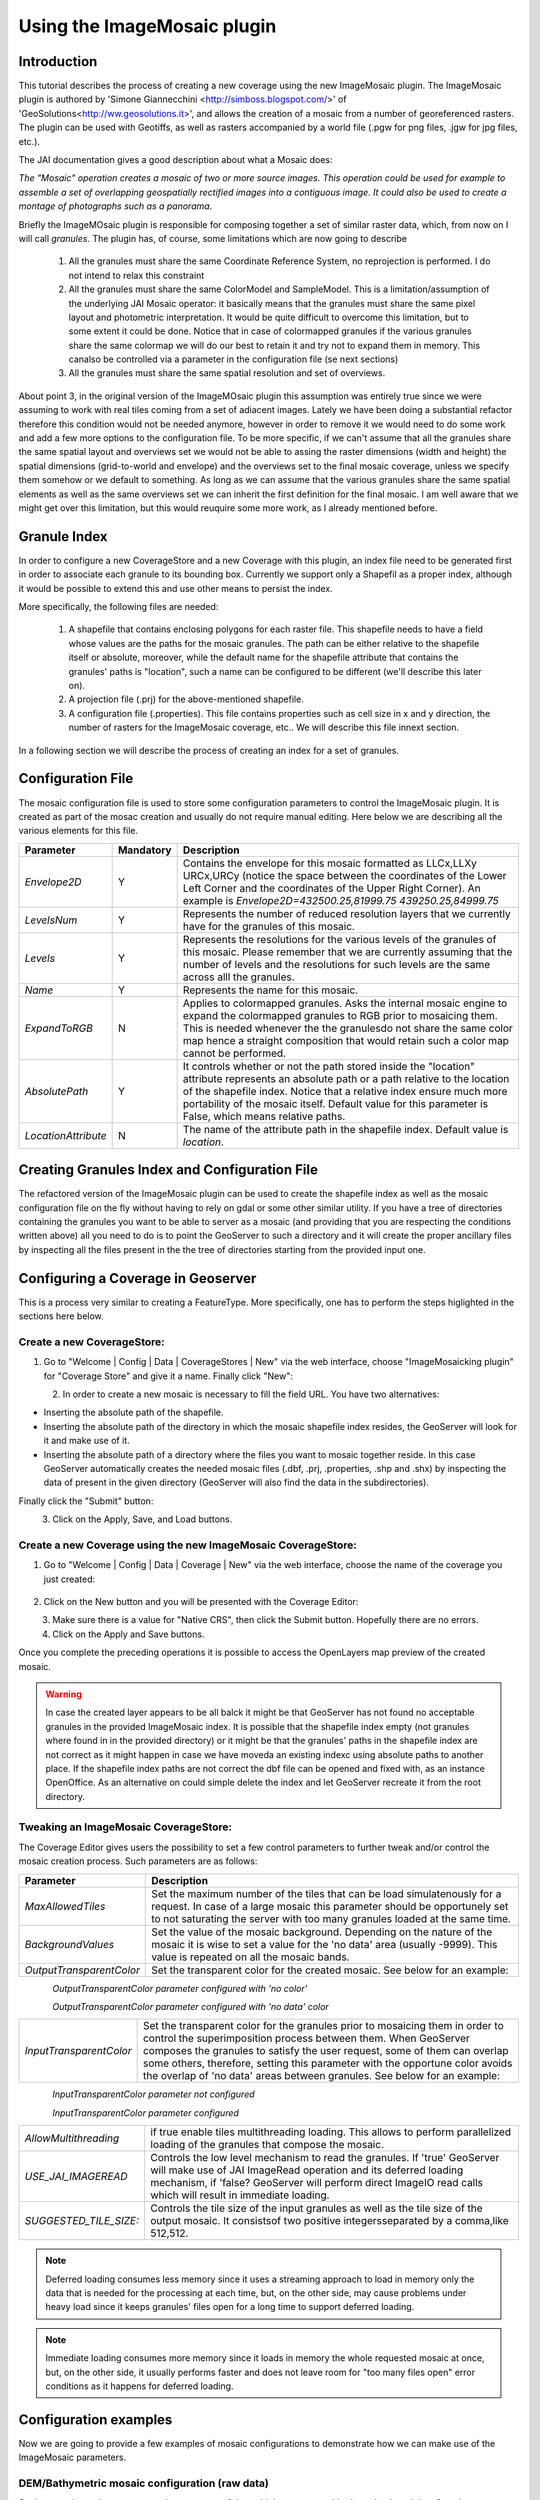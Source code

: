 .. _imagemosaic_extension:

Using the ImageMosaic plugin
============================


Introduction
------------

This tutorial describes the process of creating a new coverage using the new ImageMosaic plugin. The ImageMosaic plugin is authored by 'Simone Giannecchini <http://simboss.blogspot.com/>' of 'GeoSolutions<http://ww.geosolutions.it>', and allows the creation of a mosaic from a number of georeferenced rasters. The plugin can be used with Geotiffs, as well as rasters accompanied by a world file (.pgw for png files, .jgw for jpg files, etc.).

The JAI documentation gives a good description about what a Mosaic does:

`The "Mosaic" operation creates a mosaic of two or more source images. This operation could be used for example to assemble a set of overlapping geospatially rectified images into a contiguous image. It could also be used to create a montage of photographs such as a panorama`.

Briefly the ImageMOsaic plugin is responsible for composing together  a set of similar raster data, which, from now on I will call *granules*. The plugin has, of course, some limitations which are now going to describe

  1. All the granules must share the same Coordinate Reference System, no reprojection is performed. I do not intend to relax this constraint
  2. All the granules must share the same ColorModel and SampleModel. This is a limitation/assumption of the underlying JAI Mosaic  operator: it basically means that the granules must share the same pixel layout and photometric interpretation. It would be quite difficult to overcome this limitation, but to some extent it could be done. Notice that in case of colormapped granules if the various granules share the same colormap we will do our best to retain it and try not to expand them in memory. This canalso be controlled via a  parameter in the configuration file (se next sections)
  3. All the granules must share the same spatial resolution and set of overviews. 
  
  
About point 3, in the original version of the ImageMOsaic plugin this assumption was entirely true since we were assuming to work with real tiles coming from a set of adiacent images.  Lately we have been doing a substantial refactor therefore this condition would not be needed anymore, however in order to remove it we would need to do some work and add a few more options to the configuration file.
To be more specific, if we can't assume that all the granules share the same spatial layout and overviews set we would not be able to assing the raster dimensions (width and height) the spatial dimensions (grid-to-world and envelope) and the overviews set to the final mosaic coverage, unless we specify them somehow or we default to something. As long as we can assume that the various granules share the same spatial elements as well as the same overviews set we can inherit the first definition for the final mosaic.
I am well aware that we might get over this limitation, but this would reuquire some more work, as I already mentioned before.

  
  
Granule Index
----------------

In order to configure a new CoverageStore and a new Coverage with this plugin, an index file need to be generated first in order to associate each granule to its bounding box. Currently we support only a Shapefil as a proper index, although it would be possible to extend this and use other means to persist the index.

More specifically, the following files are needed:

   1. A shapefile that contains enclosing polygons for each raster file.  This shapefile needs to have a field whose values are the paths for the mosaic granules. The path can be either relative to the shapefile itself or absolute, moreover, while the default name for the shapefile attribute that contains the granules' paths is "location", such a name can be configured to be different (we'll describe this later on).
   2. A projection file (.prj) for the above-mentioned shapefile.
   3. A configuration file (.properties). This file contains properties such as cell size in x and y direction, the number of rasters for the ImageMosaic coverage, etc.. We will describe this file innext section.
   
In a following section we will describe the process of creating an index for a set of granules.

Configuration File
-------------------   

The mosaic configuration file is used to store some configuration parameters to control the ImageMosaic plugin. It is created as part of the mosac creation and usually do not require manual editing.
Here below we are describing all the various elements for this file.

.. list-table::
   :widths: 15 5 80

   * - **Parameter**
     - **Mandatory**
     - **Description**
   * - *Envelope2D*
     - Y
     - Contains the envelope for this mosaic formatted as LLCx,LLXy URCx,URCy (notice the space between the coordinates  of the Lower Left Corner and the coordinates of the Upper Right Corner). An example is *Envelope2D=432500.25,81999.75 439250.25,84999.75*
   * - *LevelsNum*
     - Y
     - Represents the number of reduced resolution layers that we currently have for the granules of this mosaic.
   * - *Levels*
     - Y
     - Represents the resolutions for the various levels of the granules of this mosaic. Please remember that we are currently assuming that the number of levels and the resolutions for such levels are the same across alll the granules.
   * - *Name*
     - Y
     - Represents the name for  this mosaic.
   * - *ExpandToRGB*
     - N
     - Applies to colormapped granules. Asks the internal mosaic engine to expand the colormapped granules  to RGB prior to mosaicing them. This is needed whenever the the granulesdo not share the same color map hence a straight composition that would retain such a color map cannot be performed.
   * - *AbsolutePath*
     - Y
     - It controls whether or not the path stored inside the "location" attribute  represents an absolute path or a path relative to the location of the shapefile index. Notice that  a relative index  ensure much more portability of the mosaic itself. Default value for this parameter is False, which means relative paths.
   * - *LocationAttribute*
     - N
     - The name of the attribute path in the shapefile index. Default value is *location*.    

   
Creating Granules Index  and Configuration File
-------------------------------------------------
   
The refactored version  of the ImageMosaic plugin can be used to create the shapefile index as well as the mosaic  configuration file on the fly without having to rely on gdal or some  other similar utility. 
If you have a tree of directories containing the granules you want to be able to server as a mosaic (and providing that you are respecting the conditions written above) all you need to do is to point the GeoServer to such a directory and it will create the proper ancillary files by inspecting all the files present in the the tree of directories starting from the provided input one.


Configuring a Coverage in Geoserver
-----------------------------------


This is a process very similar to creating a FeatureType. More specifically, one has to perform the steps higlighted in the sections here below.


Create a new CoverageStore:
'''''''''''''''''''''''''''

1. Go to "Welcome | Config | Data | CoverageStores | New" via the web interface, choose "ImageMosaicking plugin" for "Coverage Store" and give it a name. Finally click "New":

.. figure:: img\coverage_store.jpg
   :align: left


2. In order to create a new mosaic is necessary to fill the field URL. 
You have two alternatives:

- Inserting the absolute path of the shapefile.

- Inserting the absolute path of the directory in which the mosaic shapefile index resides, the GeoServer will look for it and make use of it. 

- Inserting the absolute path of a directory where the files you want to  mosaic together reside.  In this case GeoServer automatically creates the needed mosaic files (.dbf, .prj, .properties, .shp and .shx) by inspecting the data of present in the given directory (GeoServer will also find the data in the subdirectories).

Finally click the "Submit" button:

.. figure:: img\coverage_store2.jpg
   :align: left


3. Click on the Apply, Save, and Load buttons.


Create a new Coverage using the new ImageMosaic CoverageStore:
''''''''''''''''''''''''''''''''''''''''''''''''''''''''''''''


1. Go to "Welcome | Config | Data | Coverage | New" via the web interface, choose the name of the coverage you just created:

.. figure:: img\coverage.gif
   :align: center


2. Click on the New button and you will be presented with the Coverage Editor:

.. figure:: img\cov_edit.png
   :align: left


3. Make sure there is a value for "Native CRS", then click the Submit button. Hopefully there are no errors.

4. Click on the Apply and Save buttons.

Once you complete the preceding operations it is possible to access the OpenLayers map preview of the created mosaic.

.. warning:: In case the created layer appears to be all balck it might be that GeoServer has not found no acceptable granules in the provided ImageMosaic index. It is possible that the shapefile index empty (not granules where found in in the provided directory) or it might be that the granules' paths in the shapefile index are not correct as it might happen in case we have moveda an existing indexc using absolute paths to another place. If the shapefile index paths are not correct the dbf file can be opened and fixed with, as an instance OpenOffice. As an alternative on could simple delete the index and let GeoServer recreate it from the root directory.

Tweaking an ImageMosaic CoverageStore:
''''''''''''''''''''''''''''''''''''''''''''''''''''''''''''''

The Coverage Editor gives users the possibility to set a few control parameters to further tweak and/or control the mosaic creation process. Such parameters are as follows:

.. list-table::
   :widths: 20 80

   * - **Parameter**
     - **Description**
   * - *MaxAllowedTiles*
     - Set the maximum number of the tiles that can be load simulatenously for a request. In case of a large mosaic this parameter should be opportunely set to not saturating the server with too many granules loaded at  the same  time.
   * - *BackgroundValues*
     - Set the value of the mosaic background. Depending on the nature of the mosaic it is wise to set a value for the 'no data' area (usually -9999). This value is repeated on all the mosaic bands.
   * - *OutputTransparentColor*
     - Set the transparent color for the created mosaic. See below for an example:

.. figure:: img\output_color.png
   :align: left

*OutputTransparentColor parameter configured with 'no color'*

.. figure:: img\output_color2.png
   :align: left

*OutputTransparentColor parameter configured with 'no data' color*

.. list-table::
   :widths: 20 80
   
   * - *InputTransparentColor*
     - Set the transparent color for the granules prior to mosaicing them in order to control the superimposition process between them. When GeoServer composes the granules to satisfy the user request, some of them can overlap some others, therefore, setting this parameter with the opportune color avoids the overlap of 'no data' areas between granules. See below for an example:

.. figure:: img\input_color.png
   :align: left

*InputTransparentColor parameter not configured*

.. figure:: img\input_color2.png
   :align: left

*InputTransparentColor parameter configured*

.. list-table::
   :widths: 20 80
   
   * - *AllowMultithreading*
     - if true enable  tiles multithreading loading. This allows to perform parallelized loading of the granules that compose the mosaic.
   * - *USE_JAI_IMAGEREAD*
     - Controls the low level mechanism to read the granules. If 'true' GeoServer will make use of JAI ImageRead operation and its deferred loading mechanism, if  'false? GeoServer will perform direct ImageIO read calls which will result in immediate loading.
   * - *SUGGESTED_TILE_SIZE:*
     - Controls the tile size  of the input granules as well as the tile size of  the output mosaic. It consistsof two positive integersseparated by a comma,like 512,512.
     
.. note:: Deferred loading consumes less memory since it uses a streaming approach to load in memory only the data that is needed for the processing at each time, but, on the other side, may cause problems under heavy load since it keeps granules' files open for a long time to support deferred  loading.

.. note:: Immediate loading consumes more memory since it loads in memory the whole requested mosaic at once, but, on the other side, it usually performs faster and does not leave  room for "too many files open" error conditions as it happens for deferred loading.



Configuration examples
----------------------

Now we are going to provide a few examples of mosaic configurations to demonstrate how we can make use of the ImageMosaic parameters.


DEM/Bathymetric mosaic configuration (raw data)
'''''''''''''''''''''''''
Such a mosaic can be use to serve large amount of data which represents altitude or depth and therefore does not specify color sdirectly while it reather needs an SLD to generate pictures. I nour case we have a DEM dataset which consists of a set of raw geotiff files.

The first operation is to create the CoverageStore following the three steps showed in 'Create a new CoverageStore' specifying, for example, the path of the shapefile in the 'URL' field. 
Inside the Coverage Editor you can specify the 'dem' style in order to represent the visualization style of the mosaic. The following is an example style::

  <?xml version="1.0" encoding="ISO-8859-1"?>
  <StyledLayerDescriptor version="1.0.0"
    xmlns="http://www.opengis.net/sld" xmlns:ogc="http://www.opengis.net/ogc"
    xmlns:xlink="http://www.w3.org/1999/xlink" xmlns:xsi="http://www.w3.org/2001/XMLSchema-instance"
    xsi:schemaLocation="http://www.opengis.net/sld 	http://schemas.opengis.net/sld/1.0.0/StyledLayerDescriptor.xsd">
    <NamedLayer>
      <Name>gtopo</Name>
      <UserStyle>
        <Name>dem</Name>
        <Title>Simple DEM style</Title>
        <Abstract>Classic elevation color progression</Abstract>
        <FeatureTypeStyle>
          <Rule>
            <RasterSymbolizer>
              <Opacity>1.0</Opacity>
              <ColorMap>
                <ColorMapEntry color="#000000" quantity="-9999" label="nodata" opacity="1.0" />
                <ColorMapEntry color="#AAFFAA" quantity="0" label="values" />
                <ColorMapEntry color="#00FF00" quantity="1000" label="values" />
                <ColorMapEntry color="#FFFF00" quantity="1200" label="values" />
                <ColorMapEntry color="#FF7F00" quantity="1400" label="values" />
                <ColorMapEntry color="#BF7F3F" quantity="1600" label="values" />
                <ColorMapEntry color="#000000" quantity="2000" label="values" />
              </ColorMap>
            </RasterSymbolizer>
          </Rule>
        </FeatureTypeStyle>
      </UserStyle>
    </NamedLayer>
  </StyledLayerDescriptor>

In this way you have a clear distinction between the different intervals of the dataset that compose the mosaic, like the background and the 'no data' area.

.. figure:: img\vito_config_1.png
   :align: left

.. note:: The 'no data' on the sample mosaic is -9999, on the other  side the default background value is for mosaics is'0.0'.

The result is the following.


.. figure:: img\vito_1.png
   :align: left
*Basic configuration*


By setting in opportune  ways the other configuration parameters, it is possible to improve at the same time both the appearance of the mosaic as well as the its performances. As an instance we could:

1. Make the 'no data' areas transparent and coherent with the real data. To achieve this we need to change the opacity of the 'no data' ColorMapEntry in the 'dem' style to '0.0' and set 'BackgroundValues' parameter at '-9999' so that empty areas will be filled with this value. The resultis asfollows:


.. figure:: img\vito_2.png
   :align: left
*Advanced configuration*


2. Allow multithreaded granules loading. By setting the 'AllowMultiThreading' parameter to tru GeoServer will load the granules in parallell sing mltiple threads with a consequent increase of the performances on some architectures..


The configuration parameters are the followings:

1. MaxAllowedTiles: 2147483647

2. BackgroundValues: -9999.

3. OutputTransparentColor: 'no color'.

4. InputImageThresholdValue: NaN.

5. InputTransparentColor: 'no color'.

6. AllowMultiThreading: true.

7. USE_JAI_IMAGEREAD: true.

8. SUGGESTED_TILE_SIZE: 512,512.


Aerial Imagery mosaic configuration
''''''''''''''''''''''''''
In this example we are going to create a mosaic that will serve aerial imagery, RGB geotiffs in this case. Noticed that since we are talking about visual data, in the Coverage Editor you can use the basic 'raster' style, as reported here below, which is just a stub SLD to instruct the  GeoServer raster renderer to not do anything particular in terms of color management::

  <?xml version="1.0" encoding="ISO-8859-1"?>
  <StyledLayerDescriptor version="1.0.0"
    xmlns="http://www.opengis.net/sld" xmlns:ogc="http://www.opengis.net/ogc"
    xmlns:xlink="http://www.w3.org/1999/xlink" xmlns:xsi="http://www.w3.org/2001/XMLSchema-instance"
    xsi:schemaLocation="http://www.opengis.net/sld 	http://schemas.opengis.net/sld/1.0.0/StyledLayerDescriptor.xsd">
    <NamedLayer>
      <Name>raster</Name>
      <UserStyle>
        <Name>raster</Name>
        <Title>Raster</Title>
        <Abstract>A sample style for rasters, good for displaying imagery	</Abstract>
        <FeatureTypeStyle>
          <FeatureTypeName>Feature</FeatureTypeName>
          <Rule>
            <RasterSymbolizer>
              <Opacity>1.0</Opacity>
            </RasterSymbolizer>
          </Rule>
        </FeatureTypeStyle>
      </UserStyle>
    </NamedLayer>
  </StyledLayerDescriptor>


The result is the following.


.. figure:: img\prato_1.png
   :align: left
*Basic configuration*

.. note:: Those  ugly black areas, are the resulting of applying the eafalt mosaic parameters to a mosaic that does not entirey cover its bounding box. The areas within the BBOX that are not covered with data will default to a value of 0 on each band. Since this mosaic is RGB wecan simply set  the OutputTransparentCOlor to 0,0,0 in order to get back transparent  fills for the BBOX.

The  various parameters can be set as follows:

1. MaxAllowedTiles: 2147483647

2. BackgroundValues: default value.

3. OutputTransparentColor: #000000 (to make transparent the background).

4. InputImageThresholdValue: NaN.

5. InputTransparentColor: 'no color'.

6. AllowMultiThreading: true (in this way GeoServer manages the loading of the tiles in parallel mode with a consequent increase of the performances).

7. USE_JAI_IMAGEREAD: true.

8. SUGGESTED_TILE_SIZE: 512,512.


The results is the following:


.. figure:: img\prato_2.png
   :align: left

*Advanced configuration*


Scanned Maps mosaic configuration
''''''''''''''''''''''''''''''
In this case we want to show how to serve scanned maps (mostly B&W images) via a GeoServer mosaic.

In the Coverage Editor you can use the basic 'raster' style as shown above since there is not need to use any of the advanced RasterSymbolizer capabilities.

The result is the following.


.. figure:: img\iacovella_1.png
   :align: left

*Basic configuration*

This mosaic, formed by two single granules,  shows a typycal case where the 'no data' collar areas of the granules overlap, as it is shown in the picture above.
In this case we can use the 'InputTrasparentColor' parameter at  to make the collar areas disappear during the superimposition  process, as instance, in this case, by using the '#FFFFFF' 'InputTrasparentColor'.  

This is the result:


.. figure:: img\iacovella_2.png
   :align: left

*Advanced configuration*



The final configuration parameters are the followings:

1. MaxAllowedTiles: 2147483647

2. BackgroundValues: default value.

3. OutputTransparentColor: 'no color'.

4. InputImageThresholdValue: NaN.

5. InputTransparentColor: #FFFFFF.

6. AllowMultiThreading: true (in this way GeoServer manages the loading of the tiles in parallel mode with a consequent increase of the performances).

7. USE_JAI_IMAGEREAD: true.

8. SUGGESTED_TILE_SIZE: 512,512.


